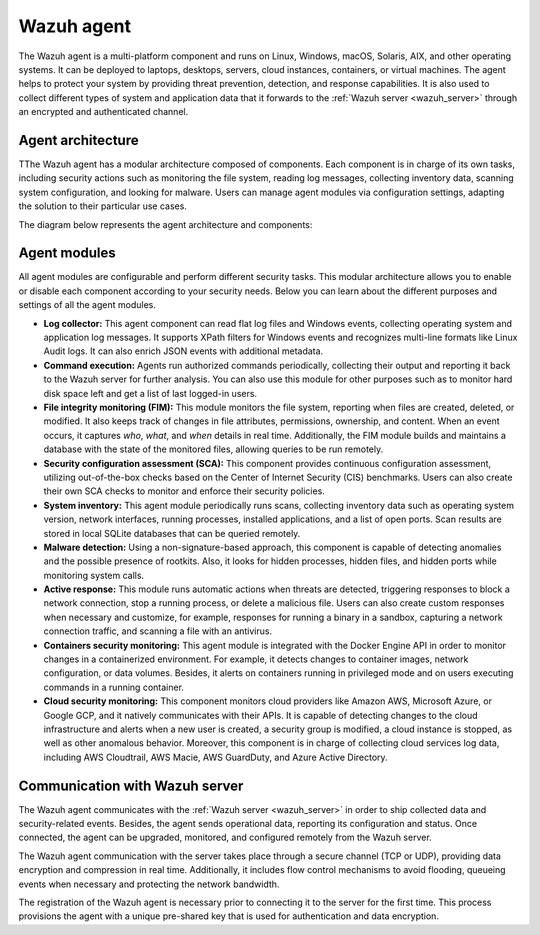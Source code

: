 .. Copyright (C) 2021 Wazuh, Inc.

.. _wazuh_agent:

Wazuh agent
===========

The Wazuh agent is a multi-platform component and runs on Linux, Windows, macOS, Solaris, AIX, and other operating systems. It can be deployed to laptops, desktops, servers, cloud instances, containers, or virtual machines. The agent helps to protect your system by providing threat prevention, detection, and response capabilities. It is also used to collect different types of system and application data that it forwards to the :ref:`Wazuh server <wazuh_server>` through an encrypted and authenticated channel.

Agent architecture
------------------

TThe Wazuh agent has a modular architecture composed of components. Each component is in charge of its own tasks, including security actions such as monitoring the file system, reading log messages, collecting inventory data, scanning system configuration, and looking for malware. Users can manage agent modules via configuration settings, adapting the solution to their particular use cases.

The diagram below represents the agent architecture and components:

.. thumbnail:: ../../images/getting_started/architecture_agent.png
   :alt: Wazuh agent architecture
   :align: center
   :wrap_image: No


.. _agents_modules: 

Agent modules
-------------

All agent modules are configurable and perform different security tasks. This modular architecture allows you to enable or disable each component according to your security needs. Below you can learn about the different purposes and settings of all the agent modules.

- **Log collector:** This agent component can read flat log files and Windows events, collecting operating system and application log messages. It supports XPath filters for Windows events and recognizes multi-line formats like Linux Audit logs. It can also enrich JSON events with additional metadata.

- **Command execution:** Agents run authorized commands periodically, collecting their output and reporting it back to the Wazuh server for further analysis. You can also use this module for other purposes such as to monitor hard disk space left and get a list of last logged-in users.

- **File integrity monitoring (FIM):** This module monitors the file system, reporting when files are created, deleted, or modified. It also keeps track of changes in file attributes, permissions, ownership, and content. When an event occurs, it captures *who*, *what*, and *when* details in real time. Additionally, the FIM module builds and maintains a database with the state of the monitored files, allowing queries to be run remotely.

- **Security configuration assessment (SCA):** This component provides continuous configuration assessment, utilizing out-of-the-box checks based on the Center of Internet Security (CIS) benchmarks. Users can also create their own SCA checks to monitor and enforce their security policies.

- **System inventory:** This agent module periodically runs scans, collecting inventory data such as operating system version, network interfaces, running processes, installed applications, and a list of open ports. Scan results are stored in local SQLite databases that can be queried remotely.

- **Malware detection:** Using a non-signature-based approach, this component is capable of detecting anomalies and the possible presence of rootkits. Also, it looks for hidden processes, hidden files, and hidden ports while monitoring system calls. 

- **Active response:** This module runs automatic actions when threats are detected, triggering responses to block a network connection, stop a running process, or delete a malicious file. Users can also create custom responses when necessary and customize, for example, responses for running a binary in a sandbox, capturing a network connection traffic, and scanning a file with an antivirus.

- **Containers security monitoring:** This agent module is integrated with the Docker Engine API in order to monitor changes in a containerized environment. For example, it detects changes to container images, network configuration, or data volumes. Besides, it alerts on containers running in privileged mode and on users executing commands in a running container.

- **Cloud security monitoring:** This component monitors cloud providers like Amazon AWS, Microsoft Azure, or Google GCP, and it natively communicates with their APIs. It is capable of detecting changes to the cloud infrastructure and alerts when a new user is created, a security group is modified, a cloud instance is stopped, as well as other anomalous behavior. Moreover, this component is in charge of collecting cloud services log data, including AWS Cloudtrail, AWS Macie, AWS GuardDuty, and Azure Active Directory.

Communication with Wazuh server
-------------------------------

The Wazuh agent communicates with the :ref:`Wazuh server <wazuh_server>` in order to ship collected data and security-related events. Besides, the agent sends operational data, reporting its configuration and status. Once connected, the agent can be upgraded, monitored, and configured remotely from the Wazuh server.

The Wazuh agent communication with the server takes place through a secure channel (TCP or UDP), providing data encryption and compression in real time. Additionally, it includes flow control mechanisms to avoid flooding, queueing events when necessary and protecting the network bandwidth.

The registration of the Wazuh agent is necessary prior to connecting it to the server for the first time. This process provisions the agent with a unique pre-shared key that is used for authentication and data encryption. 

